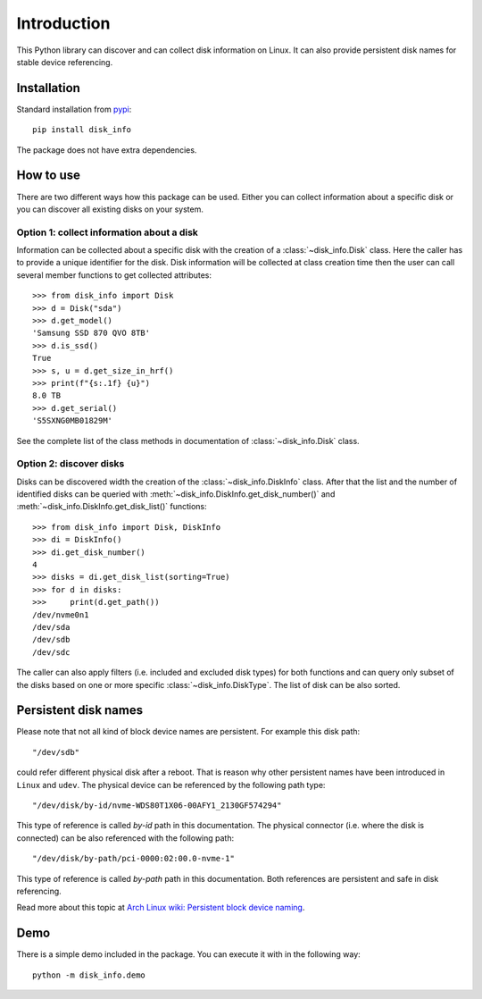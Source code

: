 Introduction
============
This Python library can discover and can collect disk information on Linux. It can also provide persistent disk names
for stable device referencing.

Installation
------------
Standard installation from `pypi <https://pypi.org>`_::

    pip install disk_info

The package does not have extra dependencies.

How to use
----------
There are two different ways how this package can be used. Either you can collect information about a specific disk
or you can discover all existing disks on your system.

Option 1: collect information about a disk
^^^^^^^^^^^^^^^^^^^^^^^^^^^^^^^^^^^^^^^^^^
Information can be collected about a specific disk with the creation of a :class:`~disk_info.Disk` class. Here the caller has
to provide a unique identifier for the disk. Disk information will be collected at class creation time then the user
can call several member functions to get collected attributes::

    >>> from disk_info import Disk
    >>> d = Disk("sda")
    >>> d.get_model()
    'Samsung SSD 870 QVO 8TB'
    >>> d.is_ssd()
    True
    >>> s, u = d.get_size_in_hrf()
    >>> print(f"{s:.1f} {u}")
    8.0 TB
    >>> d.get_serial()
    'S5SXNG0MB01829M'

See the complete list of the class methods in documentation of :class:`~disk_info.Disk` class.

Option 2: discover disks
^^^^^^^^^^^^^^^^^^^^^^^^
Disks can be discovered width the creation of the :class:`~disk_info.DiskInfo` class. After that the list and
the number of identified disks can be queried with :meth:`~disk_info.DiskInfo.get_disk_number()`
and :meth:`~disk_info.DiskInfo.get_disk_list()` functions::

    >>> from disk_info import Disk, DiskInfo
    >>> di = DiskInfo()
    >>> di.get_disk_number()
    4
    >>> disks = di.get_disk_list(sorting=True)
    >>> for d in disks:
    >>>     print(d.get_path())
    /dev/nvme0n1
    /dev/sda
    /dev/sdb
    /dev/sdc

The caller can also apply filters (i.e. included and excluded disk types) for both functions and can query only subset
of the disks based on one or more specific :class:`~disk_info.DiskType`. The list of disk can be also sorted.

Persistent disk names
---------------------
Please note that not all kind of block device names are persistent. For example this disk path::

     "/dev/sdb"

could refer different physical disk after a reboot. That is reason why other persistent names have been introduced in
``Linux`` and ``udev``. The physical device can be referenced by the following path type::

     "/dev/disk/by-id/nvme-WDS80T1X06-00AFY1_2130GF574294"

This type of reference is called `by-id` path in this documentation. The physical connector (i.e. where the disk is
connected) can be also referenced with the following path::

     "/dev/disk/by-path/pci-0000:02:00.0-nvme-1"

This type of reference is called `by-path` path in this documentation. Both references are persistent and
safe in disk referencing.

Read more about this topic at `Arch Linux wiki: Persistent block device naming
<https://wiki.archlinux.org/title/persistent_block_device_naming>`_.

Demo
----
There is a simple demo included in the package. You can execute it with in the following way::

     python -m disk_info.demo


